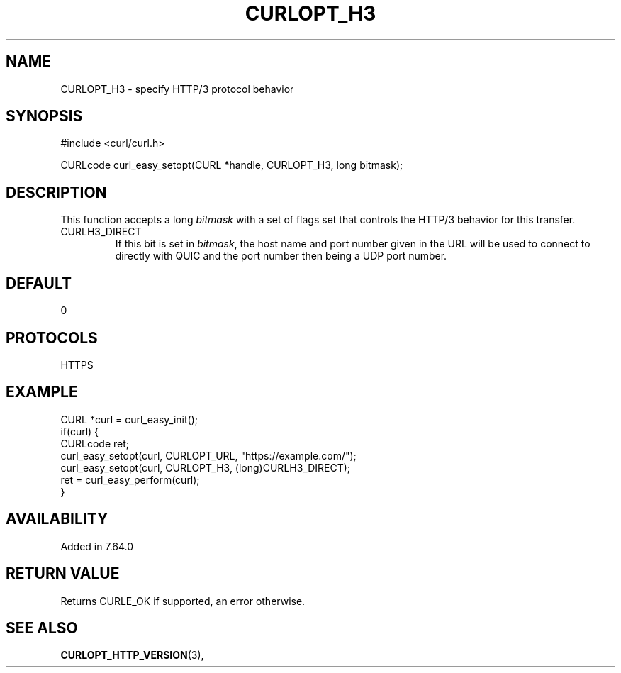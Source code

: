 .\" **************************************************************************
.\" *                                  _   _ ____  _
.\" *  Project                     ___| | | |  _ \| |
.\" *                             / __| | | | |_) | |
.\" *                            | (__| |_| |  _ <| |___
.\" *                             \___|\___/|_| \_\_____|
.\" *
.\" * Copyright (C) 1998 - 2018, Daniel Stenberg, <daniel@haxx.se>, et al.
.\" *
.\" * This software is licensed as described in the file COPYING, which
.\" * you should have received as part of this distribution. The terms
.\" * are also available at https://curl.haxx.se/docs/copyright.html.
.\" *
.\" * You may opt to use, copy, modify, merge, publish, distribute and/or sell
.\" * copies of the Software, and permit persons to whom the Software is
.\" * furnished to do so, under the terms of the COPYING file.
.\" *
.\" * This software is distributed on an "AS IS" basis, WITHOUT WARRANTY OF ANY
.\" * KIND, either express or implied.
.\" *
.\" **************************************************************************
.\"
.TH CURLOPT_H3 3 "27 Nov 2018" "libcurl 7.64.0" "curl_easy_setopt options"
.SH NAME
CURLOPT_H3 \- specify HTTP/3 protocol behavior
.SH SYNOPSIS
#include <curl/curl.h>

CURLcode curl_easy_setopt(CURL *handle, CURLOPT_H3, long bitmask);
.SH DESCRIPTION
This function accepts a long \fIbitmask\fP with a set of flags set that
controls the HTTP/3 behavior for this transfer.
.IP "CURLH3_DIRECT"
If this bit is set in \fIbitmask\fP, the host name and port number given in
the URL will be used to connect to directly with QUIC and the port number then
being a UDP port number.
.SH DEFAULT
0
.SH PROTOCOLS
HTTPS
.SH EXAMPLE
.nf
CURL *curl = curl_easy_init();
if(curl) {
  CURLcode ret;
  curl_easy_setopt(curl, CURLOPT_URL, "https://example.com/");
  curl_easy_setopt(curl, CURLOPT_H3, (long)CURLH3_DIRECT);
  ret = curl_easy_perform(curl);
}
.fi
.SH AVAILABILITY
Added in 7.64.0
.SH RETURN VALUE
Returns CURLE_OK if supported, an error otherwise.
.SH "SEE ALSO"
.BR CURLOPT_HTTP_VERSION "(3), "
